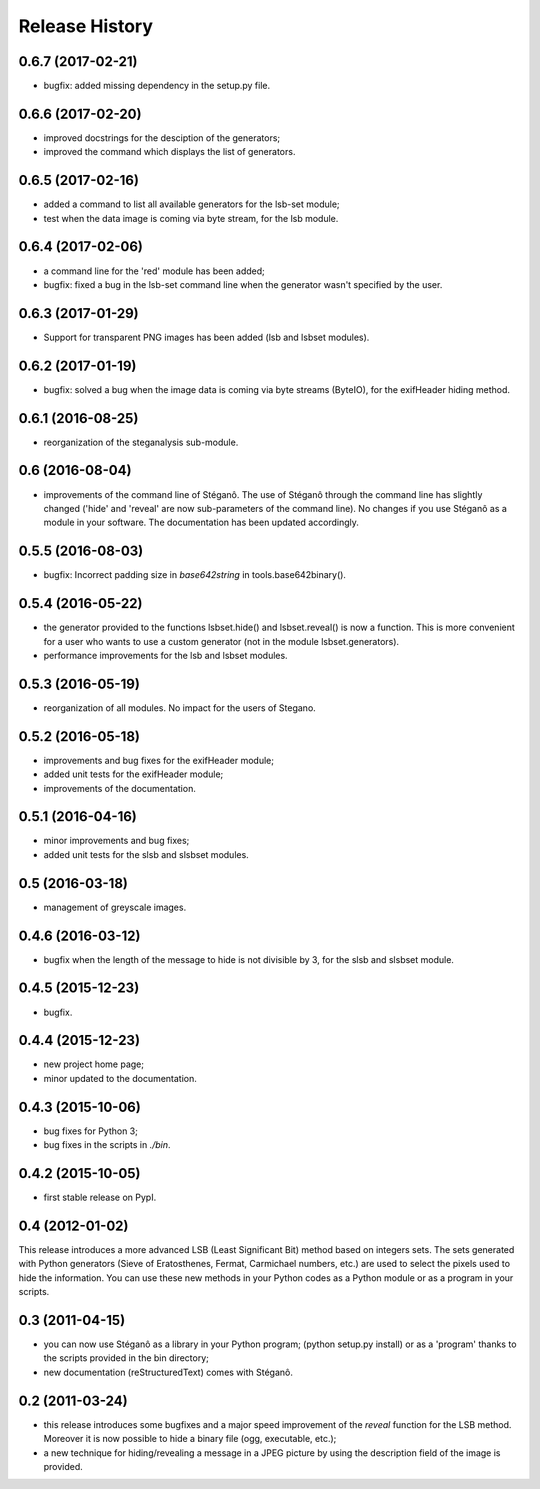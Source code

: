 Release History
===============

0.6.7 (2017-02-21)
------------------

* bugfix: added missing dependency in the setup.py file.

0.6.6 (2017-02-20)
------------------

* improved docstrings for the desciption of the generators;
* improved the command which displays the list of generators.

0.6.5 (2017-02-16)
------------------

* added a command to list all available generators for the lsb-set module;
* test when the data image is coming via byte stream, for the lsb module.


0.6.4 (2017-02-06)
------------------

* a command line for the 'red' module has been added;
* bugfix: fixed a bug in the lsb-set command line when the generator wasn't
  specified by the user.

0.6.3 (2017-01-29)
------------------

* Support for transparent PNG images has been added (lsb and lsbset modules).

0.6.2 (2017-01-19)
------------------

* bugfix: solved a bug when the image data is coming via byte streams (ByteIO),
  for the exifHeader hiding method.

0.6.1 (2016-08-25)
------------------

* reorganization of the steganalysis sub-module.

0.6 (2016-08-04)
------------------

* improvements of the command line of Stéganô. The use of Stéganô through the
  command line has slightly changed ('hide' and 'reveal' are now sub-parameters
  of the command line). No changes if you use Stéganô as a module in your
  software. The documentation has been updated accordingly.

0.5.5 (2016-08-03)
------------------

* bugfix: Incorrect padding size in `base642string` in tools.base642binary().

0.5.4 (2016-05-22)
------------------

* the generator provided to the functions lsbset.hide() and lsbset.reveal() is
  now a function. This is more convenient for a user who wants to use a custom
  generator (not in the module lsbset.generators).
* performance improvements for the lsb and lsbset modules.

0.5.3 (2016-05-19)
------------------

* reorganization of all modules. No impact for the users of Stegano.

0.5.2 (2016-05-18)
------------------

* improvements and bug fixes for the exifHeader module;
* added unit tests for the exifHeader module;
* improvements of the documentation.

0.5.1 (2016-04-16)
------------------

* minor improvements and bug fixes;
* added unit tests for the slsb and slsbset modules.

0.5 (2016-03-18)
----------------

* management of greyscale images.

0.4.6 (2016-03-12)
------------------

* bugfix when the length of the message to hide is not divisible by 3,
  for the slsb and slsbset module.

0.4.5 (2015-12-23)
------------------
* bugfix.

0.4.4 (2015-12-23)
------------------

* new project home page;
* minor updated to the documentation.

0.4.3 (2015-10-06)
------------------

* bug fixes for Python 3;
* bug fixes in the scripts in *./bin*.

0.4.2 (2015-10-05)
------------------

* first stable release on PypI.

0.4 (2012-01-02)
----------------

This release introduces a more advanced LSB (Least Significant Bit) method
based on integers sets. The sets generated with Python generators
(Sieve of Eratosthenes, Fermat, Carmichael numbers, etc.) are used to select
the pixels used to hide the information. You can use these new methods in your
Python codes as a Python module or as a program in your scripts.

0.3 (2011-04-15)
----------------

* you can now use Stéganô as a library in your Python program;
  (python setup.py install) or as a 'program' thanks to the scripts provided
  in the bin directory;
* new documentation (reStructuredText) comes with Stéganô.

0.2 (2011-03-24)
----------------

* this release introduces some bugfixes and a major speed improvement of the
  *reveal* function for the LSB method. Moreover it is now possible to hide a
  binary file (ogg, executable, etc.);
* a new technique for hiding/revealing a message in a JPEG picture by using the
  description field of the image is provided.
